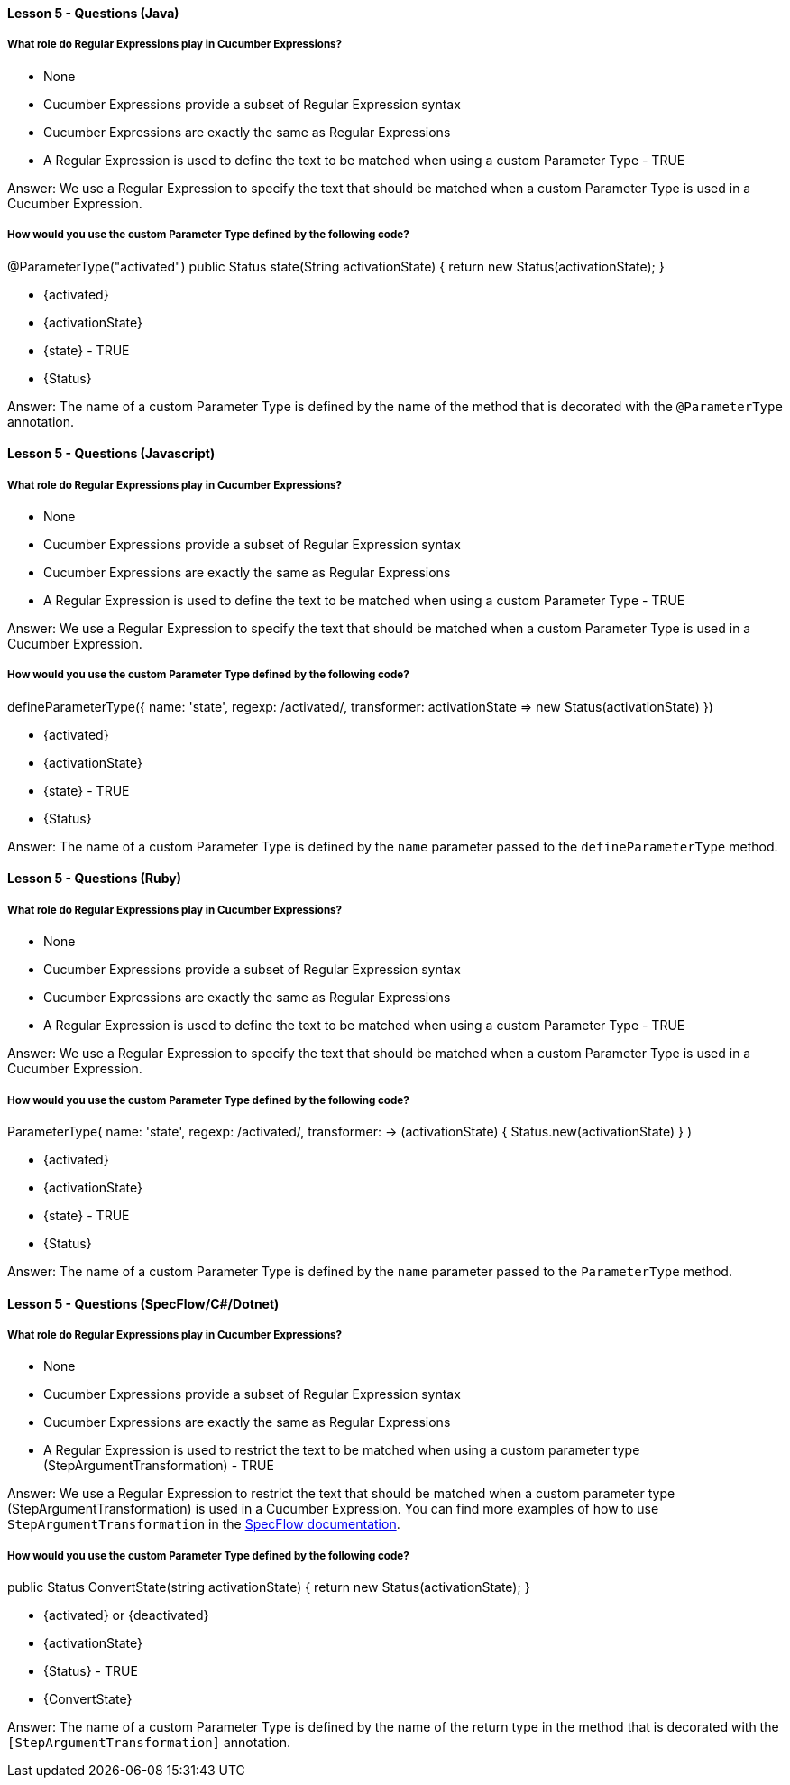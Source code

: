 ==== Lesson 5 - Questions (Java)

===== What role do Regular Expressions play in Cucumber Expressions?

* None
* Cucumber Expressions provide a subset of Regular Expression syntax
* Cucumber Expressions are exactly the same as Regular Expressions
* A Regular Expression is used to define the text to be matched when using a custom Parameter Type - TRUE

Answer: We use a Regular Expression to specify the text that should be matched when a custom Parameter Type is used in a Cucumber Expression.

===== How would you use the custom Parameter Type defined by the following code?
@ParameterType("activated")
public Status state(String activationState) {
    return new Status(activationState);
}

* {activated}
* {activationState}
* {state} - TRUE
* {Status}

Answer: The name of a custom Parameter Type is defined by the name of the method that is decorated with the `@ParameterType` annotation.

==== Lesson 5 - Questions (Javascript)

===== What role do Regular Expressions play in Cucumber Expressions?

* None
* Cucumber Expressions provide a subset of Regular Expression syntax
* Cucumber Expressions are exactly the same as Regular Expressions
* A Regular Expression is used to define the text to be matched when using a custom Parameter Type - TRUE

Answer: We use a Regular Expression to specify the text that should be matched when a custom Parameter Type is used in a Cucumber Expression.

===== How would you use the custom Parameter Type defined by the following code?
defineParameterType({
  name: 'state',
  regexp: /activated/,
  transformer: activationState => new Status(activationState)
})

* {activated}
* {activationState}
* {state} - TRUE
* {Status}

Answer: The name of a custom Parameter Type is defined by the `name` parameter passed to the `defineParameterType` method.

==== Lesson 5 - Questions (Ruby)

===== What role do Regular Expressions play in Cucumber Expressions?

* None
* Cucumber Expressions provide a subset of Regular Expression syntax
* Cucumber Expressions are exactly the same as Regular Expressions
* A Regular Expression is used to define the text to be matched when using a custom Parameter Type - TRUE

Answer: We use a Regular Expression to specify the text that should be matched when a custom Parameter Type is used in a Cucumber Expression.

===== How would you use the custom Parameter Type defined by the following code?
ParameterType(
  name:        'state',
  regexp:      /activated/,
  transformer: -> (activationState) { Status.new(activationState) }
)

* {activated}
* {activationState}
* {state} - TRUE
* {Status}

Answer: The name of a custom Parameter Type is defined by the `name` parameter passed to the `ParameterType` method.


==== Lesson 5 - Questions (SpecFlow/C#/Dotnet)

===== What role do Regular Expressions play in Cucumber Expressions?

* None
* Cucumber Expressions provide a subset of Regular Expression syntax
* Cucumber Expressions are exactly the same as Regular Expressions
* A Regular Expression is used to restrict the text to be matched when using a custom parameter type (StepArgumentTransformation) - TRUE

Answer: We use a Regular Expression to restrict the text that should be matched when a custom parameter type (StepArgumentTransformation) is used in a Cucumber Expression. You can find more examples of how to use `StepArgumentTransformation` in the https://docs.specflow.org/projects/specflow/en/latest/Bindings/Step-Argument-Conversions.html#step-argument-transformation[SpecFlow documentation].

===== How would you use the custom Parameter Type defined by the following code?
[StepArgumentTransformation("(activated|deactivated)")]
public Status ConvertState(string activationState)
{
return new Status(activationState);
}

* {activated} or {deactivated}
* {activationState}
* {Status} - TRUE
* {ConvertState}

Answer: The name of a custom Parameter Type is defined by the name of the return type in the method that is decorated with the `[StepArgumentTransformation]` annotation.

